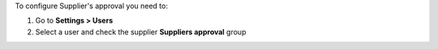 To configure Supplier's approval you need to:

#. Go to **Settings > Users**
#. Select a user and check the supplier **Suppliers approval** group
